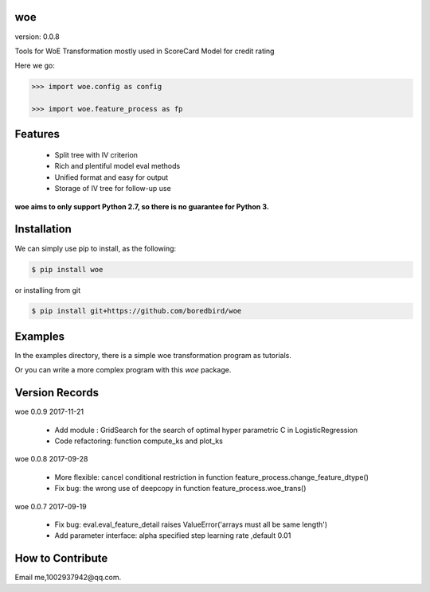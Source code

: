 
woe
==========

.. image:: https://travis-ci.org/justdoit0823/pywxclient.svg?branch=master
    :target: https://travis-ci.org/justdoit0823/pywxclient

version: 0.0.8

Tools for WoE Transformation mostly used in ScoreCard Model for credit rating

Here we go:


.. code-block:: pycon

   >>> import woe.config as config

   >>> import woe.feature_process as fp


Features
========

  * Split tree with IV criterion

  * Rich and plentiful model eval methods

  * Unified format and easy for output

  * Storage of IV tree for follow-up use


**woe aims to only support Python 2.7, so there is no guarantee for Python 3.**


Installation
============

We can simply use pip to install, as the following:

.. code-block:: bash

   $ pip install woe

or installing from git

.. code-block:: bash

   $ pip install git+https://github.com/boredbird/woe


Examples
========

In the examples directory, there is a simple woe transformation program as tutorials.

Or you can write a more complex program with this `woe` package.

Version Records
================
woe 0.0.9 2017-11-21

	* Add module : GridSearch for the search of optimal hyper parametric C in LogisticRegression
	* Code refactoring: function compute_ks and plot_ks

woe 0.0.8 2017-09-28

	* More flexible: cancel conditional restriction in function feature_process.change_feature_dtype() 
	* Fix bug: the wrong use of deepcopy in function feature_process.woe_trans()
	
woe 0.0.7 2017-09-19

	* Fix bug: eval.eval_feature_detail raises ValueError('arrays must all be same length')
	* Add parameter interface: alpha specified step learning rate ,default 0.01

How to Contribute
=================

Email me,1002937942@qq.com.
